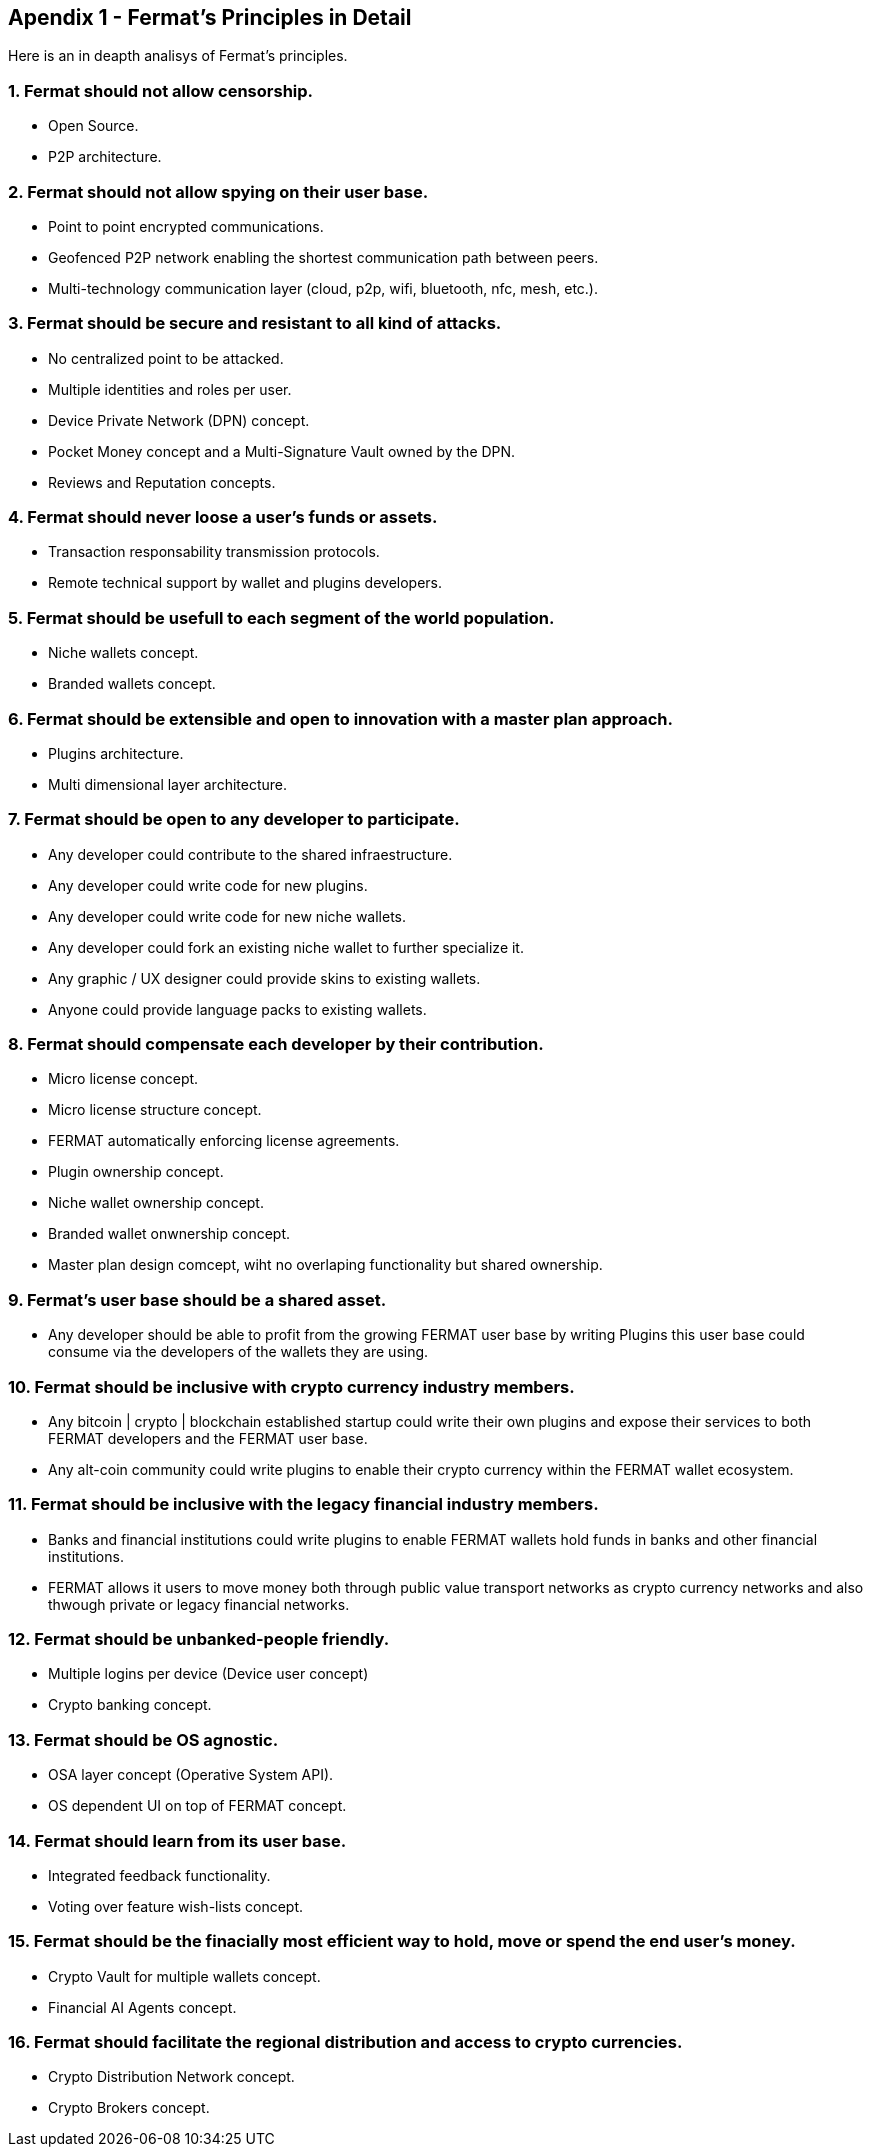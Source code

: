 
== Apendix 1 - Fermat's Principles in Detail

Here is an in deapth analisys of Fermat's principles. 

=== 1. Fermat should not allow censorship.

* Open Source.
* P2P architecture. 

=== 2. Fermat should not allow spying on their user base.

* Point to point encrypted communications.
* Geofenced P2P network enabling the shortest communication path between peers.
* Multi-technology communication layer (cloud, p2p, wifi, bluetooth, nfc, mesh, etc.).

=== 3. Fermat should be secure and resistant to all kind of attacks.

* No centralized point to be attacked.
* Multiple identities and roles per user.
* Device Private Network (DPN) concept.
* Pocket Money concept and a Multi-Signature Vault owned by the DPN.
* Reviews and Reputation concepts. 

=== 4. Fermat should never loose a user's funds or assets. 

* Transaction responsability transmission protocols.
* Remote technical support by wallet and plugins developers.

=== 5. Fermat should be usefull to each segment of the world population.

* Niche wallets concept.
* Branded wallets concept.

=== 6. Fermat should be extensible and open to innovation with a master plan approach.

* Plugins architecture.
* Multi dimensional layer architecture.

=== 7. Fermat should be open to any developer to participate. 

* Any developer could contribute to the shared infraestructure.
* Any developer could write code for new plugins.
* Any developer could write code for new niche wallets.
* Any developer could fork an existing niche wallet to further specialize it.
* Any graphic / UX designer could provide skins to existing wallets.
* Anyone could provide language packs to existing wallets.

=== 8. Fermat should compensate each developer by their contribution.

* Micro license concept.
* Micro license structure concept.
* FERMAT automatically enforcing license agreements.
* Plugin ownership concept.
* Niche wallet ownership concept.
* Branded wallet onwnership concept.
* Master plan design comcept, wiht no overlaping functionality but shared ownership.

=== 9. Fermat's user base should be a shared asset.

* Any developer should be able to profit from the growing FERMAT user base by writing Plugins this user base could consume via the developers of the wallets they are using.

=== 10. Fermat should be inclusive with crypto currency industry members.

* Any bitcoin | crypto | blockchain established startup could write their own plugins and expose their services to both FERMAT developers and the FERMAT user base.
* Any alt-coin community could write plugins to enable their crypto currency within the FERMAT wallet ecosystem.

=== 11. Fermat should be inclusive with the legacy financial industry members.

* Banks and financial institutions could write plugins to enable FERMAT wallets hold funds in banks and other financial institutions.

* FERMAT allows it users to move money both through public value transport networks as crypto currency networks and also thwough private or legacy financial networks.

=== 12. Fermat should be unbanked-people friendly.

* Multiple logins per device (Device user concept)
* Crypto banking concept.

=== 13. Fermat should be OS agnostic. 

* OSA layer concept (Operative System API).
* OS dependent UI on top of FERMAT concept.

=== 14. Fermat should learn from its user base.

* Integrated feedback functionality.
* Voting over feature wish-lists concept.

=== 15. Fermat should be the finacially most efficient way to hold, move or spend the end user's money. 

* Crypto Vault for multiple wallets concept.
* Financial AI Agents concept.

=== 16. Fermat should facilitate the regional distribution and access to crypto currencies.

* Crypto Distribution Network concept.
* Crypto Brokers concept.
